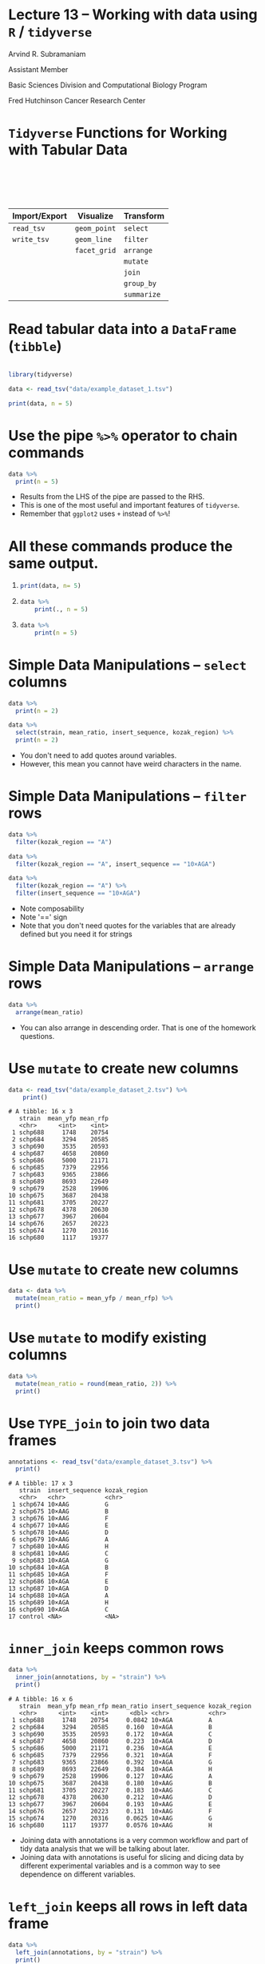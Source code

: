 #+OPTIONS: num:nil toc:nil reveal_history:t reveal_control:nil reveal_progress:t reveal_center:nil reveal_title_slide:nil
#+REVEAL_HLEVEL: 0
#+REVEAL_TRANS: fade
#+REVEAL_THEME: default
#+STARTUP: showeverything

* Note                                                             :noexport:

To view the slides below in presentation mode, open [[file:lecture.html]] in a web browser.

* Lecture 13 – Working with data using =R= / =tidyverse=
:PROPERTIES:
:reveal_extra_attr: class="center"
:END:

Arvind R. Subramaniam

Assistant Member

Basic Sciences Division and Computational Biology Program

Fred Hutchinson Cancer Research Center


* Contents                                            :toc:noexport:
- [[#lecture-13--working-with-data-using-r--tidyverse][Lecture 13 – Working with data using =R= / =tidyverse=]]
- [[#tidyverse-functions-for-working-with-tabular-data][=Tidyverse= Functions for Working with Tabular Data]]
- [[#read-tabular-data-into-a-dataframe-tibble][Read tabular data into a =DataFrame= (=tibble=)]]
- [[#use-the-pipe--operator-to-chain-commands][Use the pipe =%>%= operator to chain commands]]
- [[#all-these-commands-produce-the-same-output][All these commands produce the same output.]]
- [[#simple-data-manipulations--select-columns][Simple Data Manipulations – =select= columns]]
- [[#simple-data-manipulations--filter--rows][Simple Data Manipulations – =filter=  rows]]
- [[#simple-data-manipulations--arrange--rows][Simple Data Manipulations – =arrange=  rows]]
- [[#use-mutate-to-create-new-columns][Use =mutate= to create new columns]]
- [[#use-mutate-to-create-new-columns-1][Use =mutate= to create new columns]]
- [[#use-mutate-to-modify-existing-columns][Use =mutate= to modify existing columns]]
- [[#use-type_join-to-join-two-data-frames][Use =TYPE_join= to join two data frames]]
- [[#inner_join-keeps-common-rows][=inner_join= keeps common rows]]
- [[#left_join-keeps-all-rows-in-left-data-frame][=left_join= keeps all rows in left data frame]]
- [[#right_join-keeps-all-rows-in-right-data-frame][=right_join= keeps all rows in right data frame]]
- [[#use-summarize-to-calculate-stats-across-rows][Use =summarize= to calculate stats across rows]]
- [[#use-summarize-to-calculate-stats-across-rows-1][Use =summarize= to calculate stats across rows]]
- [[#use-group_by-to-group-subsets-of-rows][Use =group_by= to group subsets of rows]]
- [[#use-group_by-to-group-subsets-of-rows-1][Use =group_by= to group subsets of rows]]
- [[#group_by--summarize-for-statistics-by-group][=group_by= + =summarize= for statistics by group]]
- [[#group_by--summarize-for-statistics-by-group-1][=group_by= + =summarize= for statistics by group]]
- [[#-enables-complex-data-analysis-pipelines][=%>%= enables complex data analysis pipelines]]
- [[#-and--if-you-want-to-plot][=%>%= and =+= if you want to plot]]

* =Tidyverse= Functions for Working with Tabular Data


#+ATTR_HTML: :border 0 :rules none :frame none :style margin-top:100px;width:100%;
| Import/Export | Visualize    | Transform   |
|---------------+--------------+-------------|
| =read_tsv=    | =geom_point= | =select=    |
| =write_tsv=   | =geom_line=  | =filter=    |
|               | =facet_grid= | =arrange=   |
|               |              | =mutate=    |
|               |              | =join=      |
|               |              | =group_by=  |
|               |              | =summarize= |

* Read tabular data into a =DataFrame= (=tibble=)

#+BEGIN_SRC R :exports none :session
  # turn off coloring of output that screws up org mode formatting
  # of tibbles
  options(crayon.enabled = FALSE)
#+END_SRC

#+name: flow_data
#+BEGIN_SRC R :exports code :session :results output

  library(tidyverse)

  data <- read_tsv("data/example_dataset_1.tsv")
#+END_SRC

#+BEGIN_SRC R :exports both :session :results output
  print(data, n = 5)

#+END_SRC

* Use the pipe =%>%= operator to chain commands
 
#+BEGIN_SRC R :exports both  :session :results output
  data %>%
    print(n = 5)
#+END_SRC

#+BEGIN_NOTES
- Results from the LHS of the pipe are passed to the RHS.
- This is one of the most useful and important features of =tidyverse=.
- Remember that =ggplot2= uses =+= instead of =%>%=!
#+END_NOTES

* All these commands produce the same output.
 
1) 

    #+BEGIN_SRC R :exports code :session :results output
    print(data, n= 5)
    #+END_SRC
2) 

    #+BEGIN_SRC R :exports code :session :results output
    data %>%
        print(., n = 5)
    #+END_SRC
3) 

     #+BEGIN_SRC R :exports code :session :results output
     data %>%
         print(n = 5)
     #+END_SRC

* Simple Data Manipulations – =select= columns

#+BEGIN_SRC R :exports both  :session :results output
  data %>%
    print(n = 2)
#+END_SRC

#+BEGIN_SRC R :exports both  :session :results output
  data %>%
    select(strain, mean_ratio, insert_sequence, kozak_region) %>%
    print(n = 2)
#+END_SRC

#+BEGIN_NOTES
- You don't need to add quotes around variables.
- However, this mean you cannot have weird characters in the name.
#+END_NOTES

* Simple Data Manipulations – =filter=  rows

#+BEGIN_SRC R :exports both  :session :results output
  data %>%
    filter(kozak_region == "A")
#+END_SRC

#+BEGIN_SRC R :exports both  :session :results output
  data %>%
    filter(kozak_region == "A", insert_sequence == "10×AGA")
#+END_SRC

#+BEGIN_SRC R :exports both  :session :results output
  data %>%
    filter(kozak_region == "A") %>% 
    filter(insert_sequence == "10×AGA")
#+END_SRC

#+BEGIN_NOTES
- Note composability
- Note '==' sign
- Note that you don't need quotes for the variables that are already defined but you need it for strings
#+END_NOTES

* Simple Data Manipulations – =arrange=  rows

#+BEGIN_SRC R :exports both  :session :results output
  data %>%
    arrange(mean_ratio)
#+END_SRC

#+BEGIN_NOTES
- You can also arrange in descending order. That is one of the homework questions.
#+END_NOTES
* Use =mutate= to create new columns
#+BEGIN_SRC R :exports none :session :results none
  library(tidyverse)
  # turn off coloring of output that screws up org mode formatting
  # of tibbles
  options(crayon.enabled = FALSE, messages = F, warnings = F)
  library(rasilabRtemplates)

  data <- read_tsv("data/example_dataset_2.tsv")
#+END_SRC

#+BEGIN_SRC R :exports both :results output :session :eval no
  data <- read_tsv("data/example_dataset_2.tsv") %>%
      print()
#+END_SRC

#+RESULTS:
#+begin_example
# A tibble: 16 x 3
   strain  mean_yfp mean_rfp
   <chr>      <int>    <int>
 1 schp688     1748    20754
 2 schp684     3294    20585
 3 schp690     3535    20593
 4 schp687     4658    20860
 5 schp686     5000    21171
 6 schp685     7379    22956
 7 schp683     9365    23866
 8 schp689     8693    22649
 9 schp679     2528    19906
10 schp675     3687    20438
11 schp681     3705    20227
12 schp678     4378    20630
13 schp677     3967    20604
14 schp676     2657    20223
15 schp674     1270    20316
16 schp680     1117    19377
#+end_example

* Use =mutate= to create new columns

#+BEGIN_SRC R :exports both :results output :session
  data <- data %>%
    mutate(mean_ratio = mean_yfp / mean_rfp) %>%
    print()
#+END_SRC

* Use =mutate= to modify existing columns

#+BEGIN_SRC R :exports both :results output :session
  data %>%
    mutate(mean_ratio = round(mean_ratio, 2)) %>%
    print()
#+END_SRC

* Use =TYPE_join= to join two data frames

#+BEGIN_SRC R :exports none :results output :session
  annotations <- read_tsv("data/example_dataset_3.tsv") %>%
    print()
#+END_SRC

#+BEGIN_SRC R :exports both :results output :session :eval no
  annotations <- read_tsv("data/example_dataset_3.tsv") %>%
    print()
#+END_SRC

#+RESULTS:
#+begin_example
# A tibble: 17 x 3
   strain  insert_sequence kozak_region
   <chr>   <chr>           <chr>       
 1 schp674 10×AAG          G           
 2 schp675 10×AAG          B           
 3 schp676 10×AAG          F           
 4 schp677 10×AAG          E           
 5 schp678 10×AAG          D           
 6 schp679 10×AAG          A           
 7 schp680 10×AAG          H           
 8 schp681 10×AAG          C           
 9 schp683 10×AGA          G           
10 schp684 10×AGA          B           
11 schp685 10×AGA          F           
12 schp686 10×AGA          E           
13 schp687 10×AGA          D           
14 schp688 10×AGA          A           
15 schp689 10×AGA          H           
16 schp690 10×AGA          C           
17 control <NA>            <NA>
#+end_example

* =inner_join= keeps common rows

#+BEGIN_SRC R :exports both :results output :session
  data %>%
    inner_join(annotations, by = "strain") %>% 
    print()
#+END_SRC

#+RESULTS:
#+begin_example
# A tibble: 16 x 6
   strain  mean_yfp mean_rfp mean_ratio insert_sequence kozak_region
   <chr>      <int>    <int>      <dbl> <chr>           <chr>       
 1 schp688     1748    20754     0.0842 10×AGA          A           
 2 schp684     3294    20585     0.160  10×AGA          B           
 3 schp690     3535    20593     0.172  10×AGA          C           
 4 schp687     4658    20860     0.223  10×AGA          D           
 5 schp686     5000    21171     0.236  10×AGA          E           
 6 schp685     7379    22956     0.321  10×AGA          F           
 7 schp683     9365    23866     0.392  10×AGA          G           
 8 schp689     8693    22649     0.384  10×AGA          H           
 9 schp679     2528    19906     0.127  10×AAG          A           
10 schp675     3687    20438     0.180  10×AAG          B           
11 schp681     3705    20227     0.183  10×AAG          C           
12 schp678     4378    20630     0.212  10×AAG          D           
13 schp677     3967    20604     0.193  10×AAG          E           
14 schp676     2657    20223     0.131  10×AAG          F           
15 schp674     1270    20316     0.0625 10×AAG          G           
16 schp680     1117    19377     0.0576 10×AAG          H
#+end_example

#+BEGIN_NOTES
- Joining data with annotations is a very common workflow and part of tidy data analysis that we will be talking about later.
- Joining data with annotations is useful for slicing and dicing data by different experimental variables and is a common way to see dependence on different variables.
#+END_NOTES

* =left_join= keeps all rows in left data frame

#+BEGIN_SRC R :exports both :results output :session
  data %>%
    left_join(annotations, by = "strain") %>% 
    print()
#+END_SRC

#+RESULTS:
#+begin_example
# A tibble: 16 x 6
   strain  mean_yfp mean_rfp mean_ratio insert_sequence kozak_region
   <chr>      <int>    <int>      <dbl> <chr>           <chr>       
 1 schp688     1748    20754     0.0842 10×AGA          A           
 2 schp684     3294    20585     0.160  10×AGA          B           
 3 schp690     3535    20593     0.172  10×AGA          C           
 4 schp687     4658    20860     0.223  10×AGA          D           
 5 schp686     5000    21171     0.236  10×AGA          E           
 6 schp685     7379    22956     0.321  10×AGA          F           
 7 schp683     9365    23866     0.392  10×AGA          G           
 8 schp689     8693    22649     0.384  10×AGA          H           
 9 schp679     2528    19906     0.127  10×AAG          A           
10 schp675     3687    20438     0.180  10×AAG          B           
11 schp681     3705    20227     0.183  10×AAG          C           
12 schp678     4378    20630     0.212  10×AAG          D           
13 schp677     3967    20604     0.193  10×AAG          E           
14 schp676     2657    20223     0.131  10×AAG          F           
15 schp674     1270    20316     0.0625 10×AAG          G           
16 schp680     1117    19377     0.0576 10×AAG          H
#+end_example

* =right_join= keeps all rows in right data frame

#+BEGIN_SRC R :exports both :results output :session
  data %>%
    right_join(annotations, by = "strain") %>% 
    print()
#+END_SRC

* Use =summarize= to calculate stats across rows

#+BEGIN_SRC R :exports both :results output :session
  data %>%
    summarize(max_yfp = max(mean_yfp),
              max_rfp = max(mean_rfp)) %>%
    print()
    
#+END_SRC

* Use =summarize= to calculate stats across rows

#+BEGIN_SRC R :exports both :results output :session
  data %>%
    summarize(max_yfp = max(mean_yfp),
              max_rfp = max(mean_rfp)) %>%
    print()
    
#+END_SRC


Other examples of summary functions:


#+ATTR_HTML: :border 0 :rules none :frame none :width 80% :style margin-top:50px;margin-bottom:100px;
 | =min()= | =mean()= | =sd()= | =first()= | =n()= |

* Use =group_by= to group subsets of rows

#+BEGIN_SRC R :exports none :results none :session
  data <- read_tsv("data/example_dataset_4.tsv") %>% 
    arrange(desc(strain)) %>%
    print(n = 10)
#+END_SRC

#+BEGIN_SRC R :exports both :results output :session :eval no
  data <- read_tsv("data/example_dataset_4.tsv") %>% 
    print(n = 10)
#+END_SRC

#+RESULTS:
#+begin_example
# A tibble: 74 x 4
   strain    yfp   rfp replicate
   <chr>   <int> <int>     <int>
 1 schp690  3640 20944         1
 2 schp690  3502 20881         2
 3 schp690  3569 20063         3
 4 schp690  3475 20773         4
 5 schp690  3487 20307         5
 6 schp689  9790 24399         1
 7 schp689  9821 24932         2
 8 schp689  9310 23007         3
 9 schp689  6269 19075         4
10 schp689  8273 21835         5
# ... with 64 more rows
#+end_example

* Use =group_by= to group subsets of rows

#+BEGIN_SRC R :exports both :results output :session
  data %>% 
    group_by(strain) %>%
    print(n = 10)
#+END_SRC

* =group_by= + =summarize= for statistics by group

#+BEGIN_SRC R :exports both :results output :session
  data %>% 
    group_by(strain) %>%
    summarize(mean_yfp = mean(yfp), mean_rfp = mean(rfp)) %>%
    print()
#+END_SRC

* =group_by= + =summarize= for statistics by group

#+BEGIN_SRC R :exports both :results output :session
  data %>% 
    group_by(strain) %>%
    summarize(mean_yfp = mean(yfp), mean_rfp = mean(rfp),
              se_yfp = sd(yfp) / sqrt(n()), 
              se_rfp = sd(rfp) / sqrt(n())) %>%
    print()
#+END_SRC

* =%>%= enables complex data analysis pipelines

#+BEGIN_SRC R :exports both :results output :session
  data %>% 
    group_by(strain) %>%
    summarize(mean_yfp = mean(yfp), mean_rfp = mean(rfp)) %>%
    mutate(mean_ratio = mean_yfp / mean_rfp) %>%
    left_join(annotations, by = "strain") %>%
    print()
#+END_SRC

* =%>%= and =+= if you want to plot

#+BEGIN_SRC R :exports both :results output :session
  data %>% 
    group_by(strain) %>%
    summarize(mean_yfp = mean(yfp), mean_rfp = mean(rfp)) %>%
    mutate(mean_ratio = mean_yfp / mean_rfp) %>%
    left_join(annotations, by = "strain") %>%
    ggplot(aes(x = kozak_region, y = mean_ratio, 
               color = insert_sequence, group = insert_sequence)) +
    geom_line() +
    geom_point()
#+END_SRC

#+BEGIN_SRC R :exports none :results output :session
  ggsave("img/complex_pipeline_example.png", width = 4, height = 2)
#+END_SRC
#+ATTR_HTML: :width 70%
[[file:img/complex_pipeline_example.png]]
